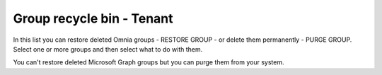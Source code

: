 Group recycle bin - Tenant
===================================

In this list you can restore deleted Omnia groups - RESTORE GROUP - or delete them permanently - PURGE GROUP. Select one or more groups and then select what to do with them. 

You can't restore deleted Microsoft Graph groups but you can purge them from your system.

